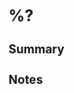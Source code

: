 #+FILETAGS: :scrap:
#+CAPTURED: %U

# if it is webpage, paste the url here
#+FROM: [[%x]]

* %?
** Summary

** Notes

